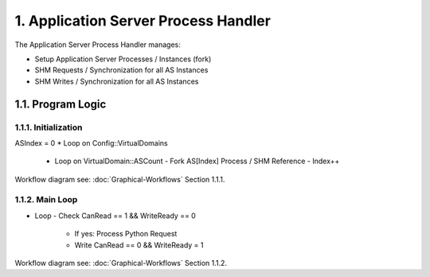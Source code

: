 1. Application Server Process Handler
=====================================

The Application Server Process Handler manages:

* Setup Application Server Processes / Instances (fork)
* SHM Requests / Synchronization for all AS Instances
* SHM Writes / Synchronization for all AS Instances

1.1. Program Logic
------------------

1.1.1. Initialization
~~~~~~~~~~~~~~~~~~~~~

.. code-block:: c++

ASIndex = 0
* Loop on Config::VirtualDomains
  - Loop on VirtualDomain::ASCount
    - Fork AS[Index] Process / SHM Reference
    - Index++


Workflow diagram see: :doc:`Graphical-Workflows` Section 1.1.1.

1.1.2. Main Loop
~~~~~~~~~~~~~~~~

.. code-block:: c++

* Loop
  - Check CanRead == 1 && WriteReady == 0
    - If yes: Process Python Request
    - Write CanRead == 0 && WriteReady = 1


Workflow diagram see: :doc:`Graphical-Workflows` Section 1.1.2.
